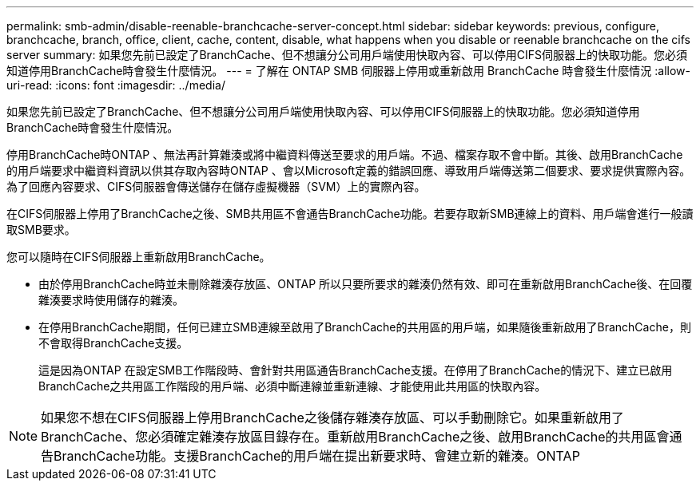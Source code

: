 ---
permalink: smb-admin/disable-reenable-branchcache-server-concept.html 
sidebar: sidebar 
keywords: previous, configure, branchcache, branch, office, client, cache, content, disable, what happens when you disable or reenable branchcache on the cifs server 
summary: 如果您先前已設定了BranchCache、但不想讓分公司用戶端使用快取內容、可以停用CIFS伺服器上的快取功能。您必須知道停用BranchCache時會發生什麼情況。 
---
= 了解在 ONTAP SMB 伺服器上停用或重新啟用 BranchCache 時會發生什麼情況
:allow-uri-read: 
:icons: font
:imagesdir: ../media/


[role="lead"]
如果您先前已設定了BranchCache、但不想讓分公司用戶端使用快取內容、可以停用CIFS伺服器上的快取功能。您必須知道停用BranchCache時會發生什麼情況。

停用BranchCache時ONTAP 、無法再計算雜湊或將中繼資料傳送至要求的用戶端。不過、檔案存取不會中斷。其後、啟用BranchCache的用戶端要求中繼資料資訊以供其存取內容時ONTAP 、會以Microsoft定義的錯誤回應、導致用戶端傳送第二個要求、要求提供實際內容。為了回應內容要求、CIFS伺服器會傳送儲存在儲存虛擬機器（SVM）上的實際內容。

在CIFS伺服器上停用了BranchCache之後、SMB共用區不會通告BranchCache功能。若要存取新SMB連線上的資料、用戶端會進行一般讀取SMB要求。

您可以隨時在CIFS伺服器上重新啟用BranchCache。

* 由於停用BranchCache時並未刪除雜湊存放區、ONTAP 所以只要所要求的雜湊仍然有效、即可在重新啟用BranchCache後、在回覆雜湊要求時使用儲存的雜湊。
* 在停用BranchCache期間，任何已建立SMB連線至啟用了BranchCache的共用區的用戶端，如果隨後重新啟用了BranchCache，則不會取得BranchCache支援。
+
這是因為ONTAP 在設定SMB工作階段時、會針對共用區通告BranchCache支援。在停用了BranchCache的情況下、建立已啟用BranchCache之共用區工作階段的用戶端、必須中斷連線並重新連線、才能使用此共用區的快取內容。



[NOTE]
====
如果您不想在CIFS伺服器上停用BranchCache之後儲存雜湊存放區、可以手動刪除它。如果重新啟用了BranchCache、您必須確定雜湊存放區目錄存在。重新啟用BranchCache之後、啟用BranchCache的共用區會通告BranchCache功能。支援BranchCache的用戶端在提出新要求時、會建立新的雜湊。ONTAP

====